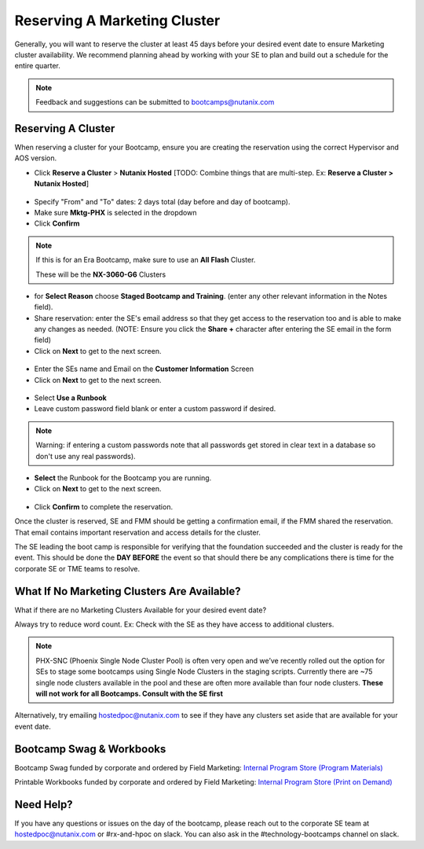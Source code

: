 .. _fmm_reserve:

-----------------------------
Reserving A Marketing Cluster
-----------------------------

Generally, you will want to reserve the cluster at least 45 days before your desired event date to ensure Marketing cluster availability. We recommend planning ahead by working with your SE to plan and build out a schedule for the entire quarter.

.. note::

    Feedback and suggestions can be submitted to bootcamps@nutanix.com

Reserving A Cluster
++++++++++++++++++++

When reserving a cluster for your Bootcamp, ensure you are creating the reservation using the correct Hypervisor and AOS version.

- Click **Reserve a Cluster** > **Nutanix Hosted** [TODO: Combine things that are multi-step. Ex: **Reserve a Cluster > Nutanix Hosted**]

.. figure:: images/reserver_cluster.png

- Specify "From" and "To" dates: 2 days total (day before and day of bootcamp).
- Make sure **Mktg-PHX** is selected in the dropdown
- Click **Confirm**

.. figure:: images/reserve_dates.png

.. note::

    If this is for an Era Bootcamp, make sure to use an **All Flash** Cluster.

    These will be the **NX-3060-G6** Clusters

- for **Select Reason** choose **Staged Bootcamp and Training**. (enter any other relevant information in the Notes field).
- Share reservation: enter the SE's email address so that they get access to the reservation too and is able to make any changes as needed. (NOTE: Ensure you click the **Share +** character after entering the SE email in the form field)
- Click on **Next** to get to the next screen.

.. figure:: images/reserve_reason.png

- Enter the SEs name and Email on the **Customer Information** Screen
- Click on **Next** to get to the next screen.

.. figure:: images/reserve_customer_name.png

- Select **Use a Runbook**
- Leave custom password field blank or enter a custom password if desired.

.. note::

  Warning: if entering a custom passwords note that all passwords get stored in clear text in a database so don't use any real passwords).

- **Select** the Runbook for the Bootcamp you are running.
- Click on **Next** to get to the next screen.

.. figure:: images/reserve_runbook.png

- Click **Confirm** to complete the reservation.

Once the cluster is reserved, SE and FMM should be getting a confirmation email, if the FMM shared the reservation. That email contains important reservation and access details for the cluster.

The SE leading the boot camp is responsible for verifying that the foundation succeeded and the cluster is ready for the event. This should be done the **DAY BEFORE** the event so that should there be any complications there is time for the corporate SE or TME teams to resolve.


What If No Marketing Clusters Are Available?
++++++++++++++++++++++++++++++++++++++++++++

What if there are no Marketing Clusters Available for your desired event date?

Always try to reduce word count. Ex: Check with the SE as they have access to additional clusters.

.. note::

    PHX-SNC (Phoenix Single Node Cluster Pool) is often very open and we’ve recently rolled out the option for SEs to stage some bootcamps using Single Node Clusters in the staging scripts. Currently there are ~75 single node clusters available in the pool and these are often more available than four node clusters.
    **These will not work for all Bootcamps. Consult with the SE first**

Alternatively, try emailing hostedpoc@nutanix.com to see if they have any clusters set aside that are available for your event date.


Bootcamp Swag & Workbooks
++++++++++++++++++++++++++++++

Bootcamp Swag funded by corporate and ordered by Field Marketing: `Internal Program Store (Program Materials) <https://nutanix.jniwebshop.com/category/16/program-materials>`_

Printable Workbooks funded by corporate and ordered by Field Marketing: `Internal Program Store (Print on Demand) <https://nutanix.jniwebshop.com/category/74/print-on-demand>`_

Need Help?
++++++++++++

If you have any questions or issues on the day of the bootcamp, please reach out to the corporate SE team at hostedpoc@nutanix.com or #rx-and-hpoc on slack. You can also ask in the #technology-bootcamps channel on slack.
